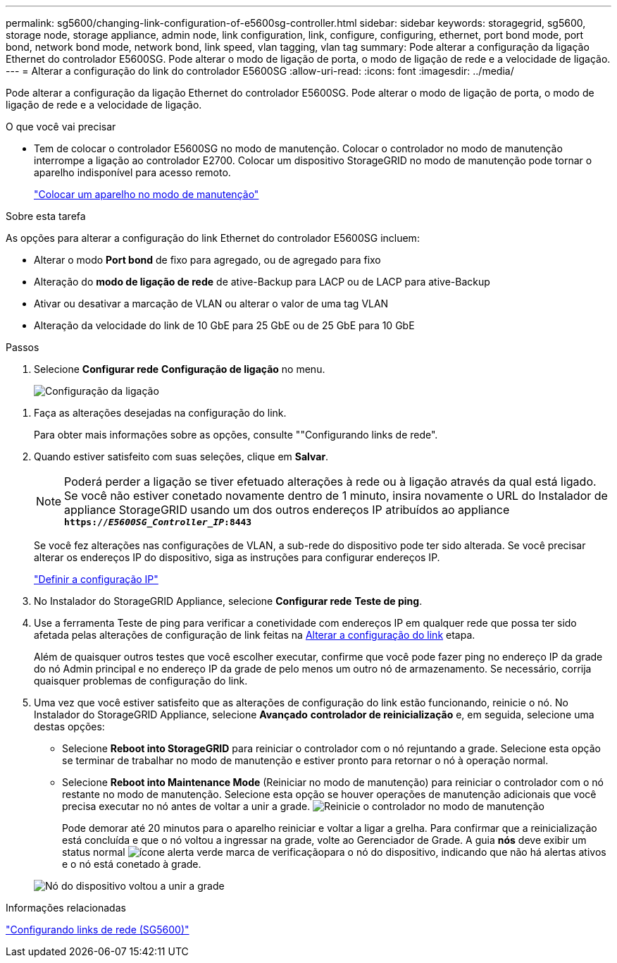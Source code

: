 ---
permalink: sg5600/changing-link-configuration-of-e5600sg-controller.html 
sidebar: sidebar 
keywords: storagegrid, sg5600, storage node, storage appliance, admin node, link configuration, link, configure, configuring, ethernet, port bond mode, port bond, network bond mode, network bond, link speed, vlan tagging, vlan tag 
summary: Pode alterar a configuração da ligação Ethernet do controlador E5600SG. Pode alterar o modo de ligação de porta, o modo de ligação de rede e a velocidade de ligação. 
---
= Alterar a configuração do link do controlador E5600SG
:allow-uri-read: 
:icons: font
:imagesdir: ../media/


[role="lead"]
Pode alterar a configuração da ligação Ethernet do controlador E5600SG. Pode alterar o modo de ligação de porta, o modo de ligação de rede e a velocidade de ligação.

.O que você vai precisar
* Tem de colocar o controlador E5600SG no modo de manutenção. Colocar o controlador no modo de manutenção interrompe a ligação ao controlador E2700. Colocar um dispositivo StorageGRID no modo de manutenção pode tornar o aparelho indisponível para acesso remoto.
+
link:placing-appliance-into-maintenance-mode.html["Colocar um aparelho no modo de manutenção"]



.Sobre esta tarefa
As opções para alterar a configuração do link Ethernet do controlador E5600SG incluem:

* Alterar o modo *Port bond* de fixo para agregado, ou de agregado para fixo
* Alteração do *modo de ligação de rede* de ative-Backup para LACP ou de LACP para ative-Backup
* Ativar ou desativar a marcação de VLAN ou alterar o valor de uma tag VLAN
* Alteração da velocidade do link de 10 GbE para 25 GbE ou de 25 GbE para 10 GbE


.Passos
. Selecione *Configurar rede* *Configuração de ligação* no menu.
+
image::../media/link_configuration_option.gif[Configuração da ligação]



[[change_link_configuration_sg5600]]
. Faça as alterações desejadas na configuração do link.
+
Para obter mais informações sobre as opções, consulte ""Configurando links de rede".

. Quando estiver satisfeito com suas seleções, clique em *Salvar*.
+

NOTE: Poderá perder a ligação se tiver efetuado alterações à rede ou à ligação através da qual está ligado. Se você não estiver conetado novamente dentro de 1 minuto, insira novamente o URL do Instalador de appliance StorageGRID usando um dos outros endereços IP atribuídos ao appliance
`*https://_E5600SG_Controller_IP_:8443*`

+
Se você fez alterações nas configurações de VLAN, a sub-rede do dispositivo pode ter sido alterada. Se você precisar alterar os endereços IP do dispositivo, siga as instruções para configurar endereços IP.

+
link:setting-ip-configuration-sg5600.html["Definir a configuração IP"]

. No Instalador do StorageGRID Appliance, selecione *Configurar rede* *Teste de ping*.
. Use a ferramenta Teste de ping para verificar a conetividade com endereços IP em qualquer rede que possa ter sido afetada pelas alterações de configuração de link feitas na <<change_link_configuration_sg5600,Alterar a configuração do link>> etapa.
+
Além de quaisquer outros testes que você escolher executar, confirme que você pode fazer ping no endereço IP da grade do nó Admin principal e no endereço IP da grade de pelo menos um outro nó de armazenamento. Se necessário, corrija quaisquer problemas de configuração do link.

. Uma vez que você estiver satisfeito que as alterações de configuração do link estão funcionando, reinicie o nó. No Instalador do StorageGRID Appliance, selecione *Avançado* *controlador de reinicialização* e, em seguida, selecione uma destas opções:
+
** Selecione *Reboot into StorageGRID* para reiniciar o controlador com o nó rejuntando a grade. Selecione esta opção se terminar de trabalhar no modo de manutenção e estiver pronto para retornar o nó à operação normal.
** Selecione *Reboot into Maintenance Mode* (Reiniciar no modo de manutenção) para reiniciar o controlador com o nó restante no modo de manutenção. Selecione esta opção se houver operações de manutenção adicionais que você precisa executar no nó antes de voltar a unir a grade. image:../media/reboot_controller_from_maintenance_mode.png["Reinicie o controlador no modo de manutenção"]
+
Pode demorar até 20 minutos para o aparelho reiniciar e voltar a ligar a grelha. Para confirmar que a reinicialização está concluída e que o nó voltou a ingressar na grade, volte ao Gerenciador de Grade. A guia *nós* deve exibir um status normal image:../media/icon_alert_green_checkmark.png["ícone alerta verde marca de verificação"]para o nó do dispositivo, indicando que não há alertas ativos e o nó está conetado à grade.

+
image::../media/node_rejoin_grid_confirmation.png[Nó do dispositivo voltou a unir a grade]





.Informações relacionadas
link:configuring-network-links-sg5600.html["Configurando links de rede (SG5600)"]
